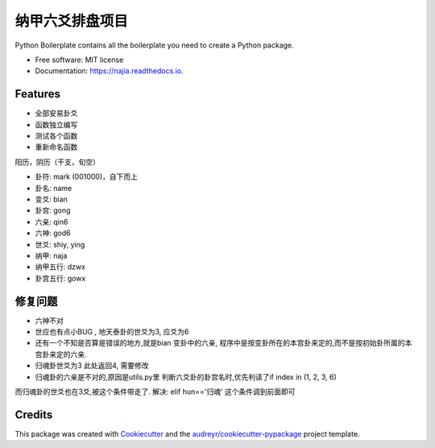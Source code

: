 纳甲六爻排盘项目
================


.. image:: https://img.shields.io/pypi/v/najia.svg
        :target: https://pypi.python.org/pypi/najia

.. image:: https://img.shields.io/travis/bopo/najia.svg
        :target: https://travis-ci.org/bopo/najia

.. image:: https://readthedocs.org/projects/najia/badge/?version=latest
        :target: https://najia.readthedocs.io/en/latest/?badge=latest
        :alt: Documentation Status


.. image:: https://pyup.io/repos/github/bopo/najia/shield.svg
     :target: https://pyup.io/repos/github/bopo/najia/
     :alt: Updates



Python Boilerplate contains all the boilerplate you need to create a Python package.


* Free software: MIT license
* Documentation: https://najia.readthedocs.io.


Features
--------

* 全部安易卦爻
* 函数独立编写
* 测试各个函数
* 重新命名函数

阳历，阴历（干支，旬空）

* 卦符: mark (001000)，自下而上
* 卦名: name
* 变爻: bian
* 卦宫: gong
* 六亲: qin6
* 六神: god6
* 世爻: shiy, ying
* 纳甲: naja
* 纳甲五行: dzwx
* 卦宫五行: gowx

修复问题
--------
* 六神不对
* 世应也有点小BUG , 地天泰卦的世爻为3, 应爻为6

* 还有一个不知是否算是错误的地方,就是bian 变卦中的六亲, 程序中是按变卦所在的本宫卦来定的,而不是按初始卦所属的本宫卦来定的六亲.
* 归魂卦世爻为3 此处返回4, 需要修改
* 归魂卦的六亲是不对的,原因是utils.py里 判断六爻卦的卦宫名时,优先判读了if index in (1, 2, 3, 6)
而归魂卦的世爻也在3爻,被这个条件带走了.
解决: elif hun=='归魂' 这个条件调到前面即可

Credits
-------

This package was created with Cookiecutter_ and the `audreyr/cookiecutter-pypackage`_ project template.

.. _Cookiecutter: https://github.com/audreyr/cookiecutter
.. _`audreyr/cookiecutter-pypackage`: https://github.com/audreyr/cookiecutter-pypackage

